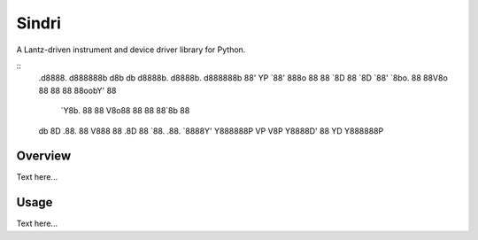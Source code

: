 ﻿Sindri
++++++

A Lantz-driven instrument and device driver library for Python.

::
    .d8888. d888888b d8b   db d8888b. d8888b. d888888b 
    88'  YP   `88'   888o  88 88  `8D 88  `8D   `88'   
    `8bo.      88    88V8o 88 88   88 88oobY'    88    
      `Y8b.    88    88 V8o88 88   88 88`8b      88    
    db   8D   .88.   88  V888 88  .8D 88 `88.   .88.   
    `8888Y' Y888888P VP   V8P Y8888D' 88   YD Y888888P 
                                                                                                                                                                                                            

Overview
--------

Text here...

Usage
-----

Text here...
